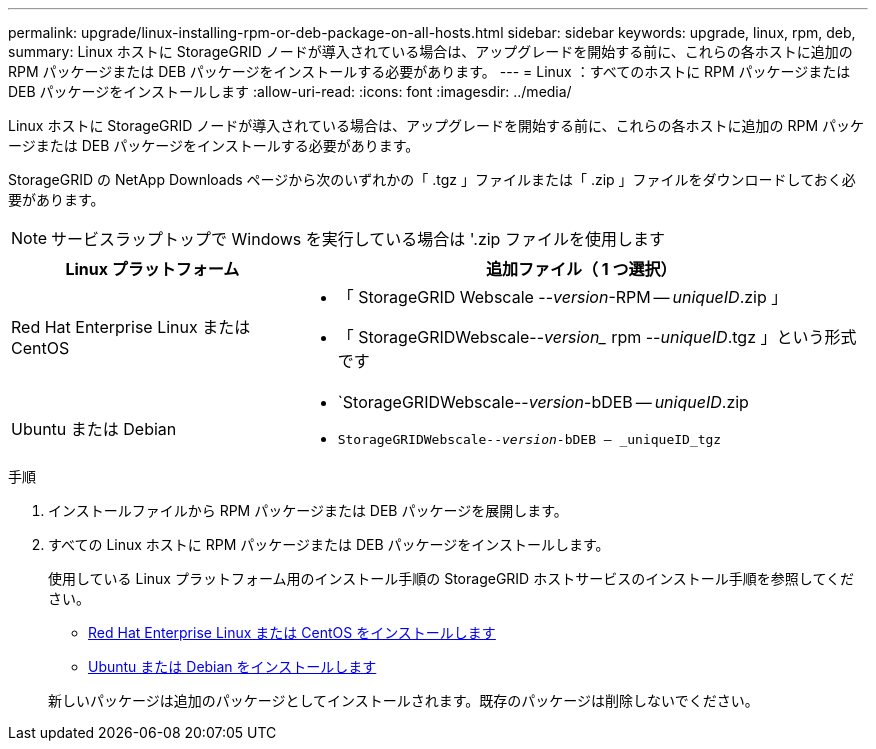 ---
permalink: upgrade/linux-installing-rpm-or-deb-package-on-all-hosts.html 
sidebar: sidebar 
keywords: upgrade, linux, rpm, deb, 
summary: Linux ホストに StorageGRID ノードが導入されている場合は、アップグレードを開始する前に、これらの各ホストに追加の RPM パッケージまたは DEB パッケージをインストールする必要があります。 
---
= Linux ：すべてのホストに RPM パッケージまたは DEB パッケージをインストールします
:allow-uri-read: 
:icons: font
:imagesdir: ../media/


[role="lead"]
Linux ホストに StorageGRID ノードが導入されている場合は、アップグレードを開始する前に、これらの各ホストに追加の RPM パッケージまたは DEB パッケージをインストールする必要があります。

StorageGRID の NetApp Downloads ページから次のいずれかの「 .tgz 」ファイルまたは「 .zip 」ファイルをダウンロードしておく必要があります。


NOTE: サービスラップトップで Windows を実行している場合は '.zip ファイルを使用します

[cols="1a,2a"]
|===
| Linux プラットフォーム | 追加ファイル（ 1 つ選択） 


 a| 
Red Hat Enterprise Linux または CentOS
 a| 
* 「 StorageGRID Webscale --_version_-RPM -- _uniqueID_.zip 」
* 「 StorageGRIDWebscale--_version__ rpm --_uniqueID_.tgz 」という形式です




 a| 
Ubuntu または Debian
 a| 
* `StorageGRIDWebscale--_version_-bDEB -- _uniqueID_.zip
* `StorageGRIDWebscale--_version_-bDEB -- _uniqueID_tgz`


|===
.手順
. インストールファイルから RPM パッケージまたは DEB パッケージを展開します。
. すべての Linux ホストに RPM パッケージまたは DEB パッケージをインストールします。
+
使用している Linux プラットフォーム用のインストール手順の StorageGRID ホストサービスのインストール手順を参照してください。

+
** xref:../rhel/index.adoc[Red Hat Enterprise Linux または CentOS をインストールします]
** xref:../ubuntu/index.adoc[Ubuntu または Debian をインストールします]


+
新しいパッケージは追加のパッケージとしてインストールされます。既存のパッケージは削除しないでください。


